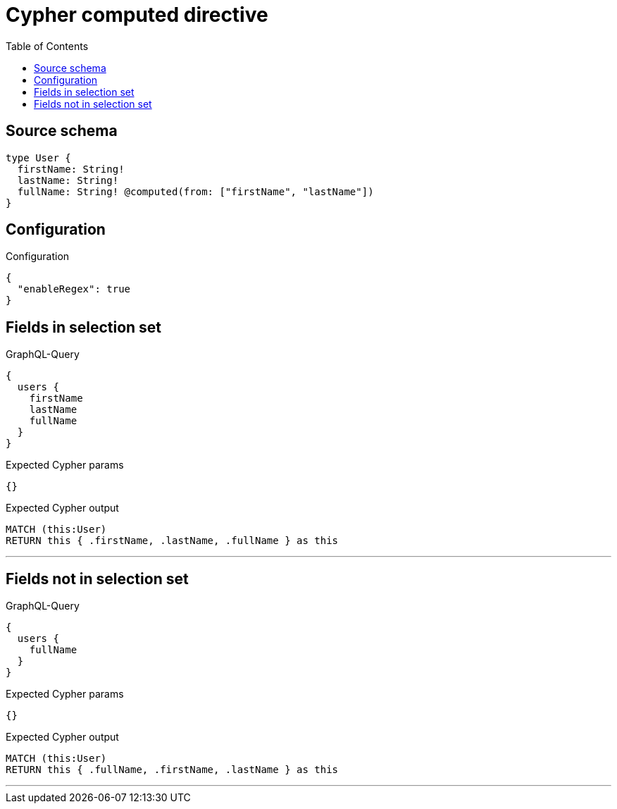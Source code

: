 :toc:

= Cypher computed directive

== Source schema

[source,graphql,schema=true]
----
type User {
  firstName: String!
  lastName: String!
  fullName: String! @computed(from: ["firstName", "lastName"])
}
----

== Configuration

.Configuration
[source,json,schema-config=true]
----
{
  "enableRegex": true
}
----
== Fields in selection set

.GraphQL-Query
[source,graphql]
----
{
  users {
    firstName
    lastName
    fullName
  }
}
----

.Expected Cypher params
[source,json]
----
{}
----

.Expected Cypher output
[source,cypher]
----
MATCH (this:User)
RETURN this { .firstName, .lastName, .fullName } as this
----

'''

== Fields not in selection set

.GraphQL-Query
[source,graphql]
----
{
  users {
    fullName
  }
}
----

.Expected Cypher params
[source,json]
----
{}
----

.Expected Cypher output
[source,cypher]
----
MATCH (this:User)
RETURN this { .fullName, .firstName, .lastName } as this
----

'''

